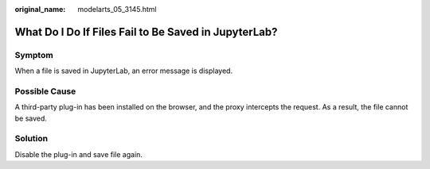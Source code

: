 :original_name: modelarts_05_3145.html

.. _modelarts_05_3145:

What Do I Do If Files Fail to Be Saved in JupyterLab?
=====================================================

Symptom
-------

When a file is saved in JupyterLab, an error message is displayed.

|image1|

Possible Cause
--------------

A third-party plug-in has been installed on the browser, and the proxy intercepts the request. As a result, the file cannot be saved.

Solution
--------

Disable the plug-in and save file again.

.. |image1| image:: /_static/images/en-us_image_0000002340888604.png
